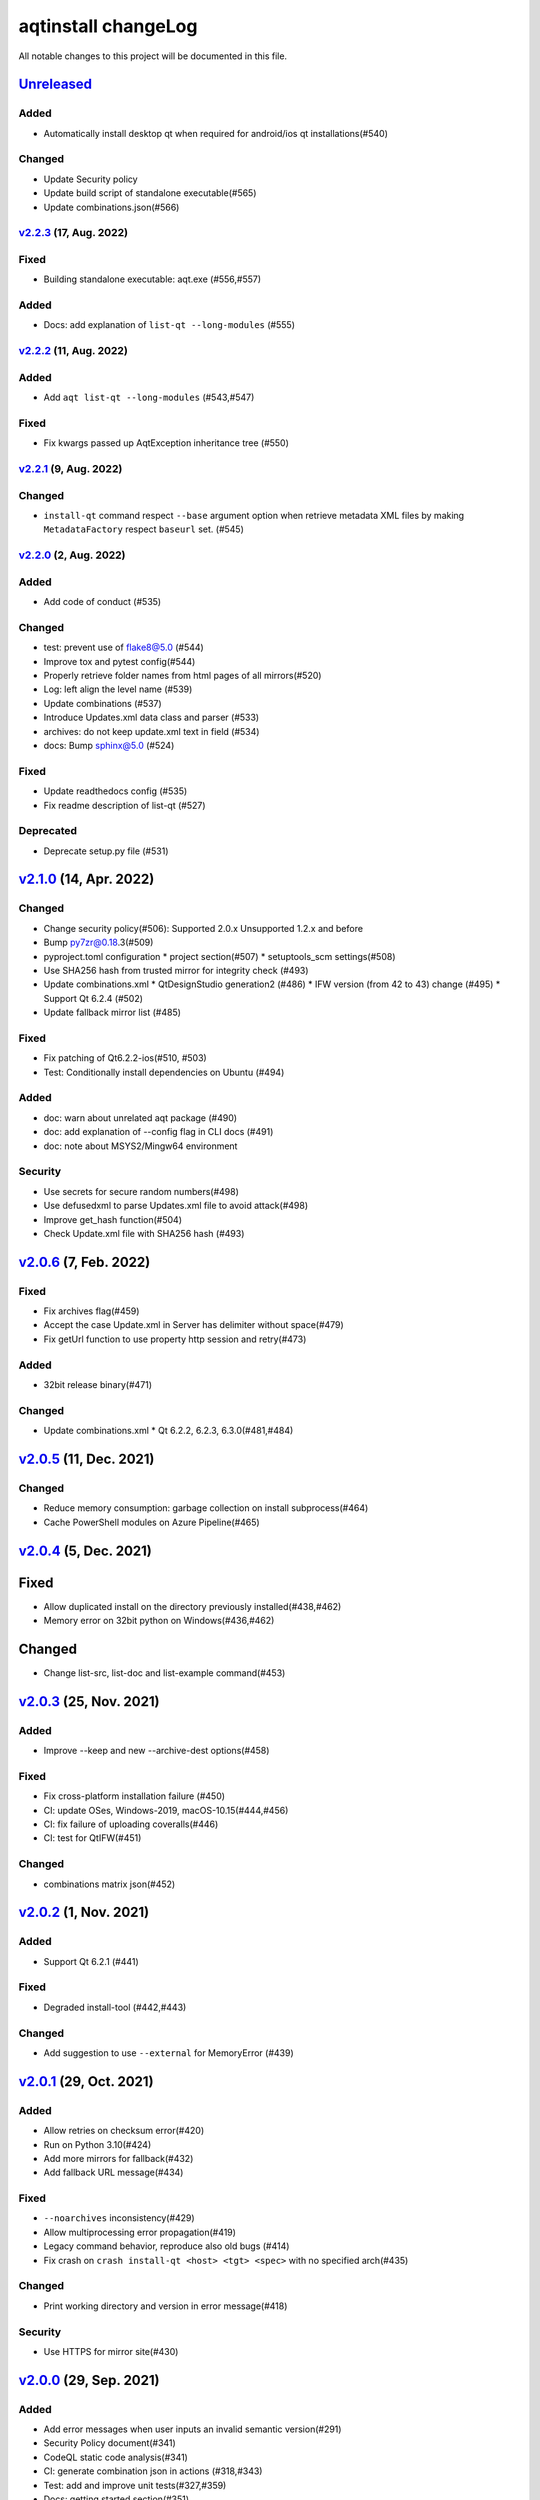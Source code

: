 ====================
aqtinstall changeLog
====================

All notable changes to this project will be documented in this file.

`Unreleased`_
=============

Added
-----
* Automatically install desktop qt when required for android/ios qt installations(#540)

Changed
-------
* Update Security policy
* Update build script of standalone executable(#565)
* Update combinations.json(#566)

`v2.2.3`_ (17, Aug. 2022)
-------------------------

Fixed
-----
* Building standalone executable: aqt.exe (#556,#557)

Added
-----
* Docs: add explanation of ``list-qt --long-modules`` (#555)


`v2.2.2`_ (11, Aug. 2022)
-------------------------

Added
-----
* Add ``aqt list-qt --long-modules`` (#543,#547)

Fixed
-----
* Fix kwargs passed up AqtException inheritance tree (#550)


`v2.2.1`_ (9, Aug. 2022)
------------------------

Changed
-------
* ``install-qt`` command respect ``--base`` argument option when
  retrieve metadata XML files by making ``MetadataFactory``
  respect ``baseurl`` set. (#545)

`v2.2.0`_ (2, Aug. 2022)
------------------------

Added
-----
* Add code of conduct (#535)

Changed
-------
* test: prevent use of flake8@5.0 (#544)
* Improve tox and pytest config(#544)
* Properly retrieve folder names from html pages of all mirrors(#520)
* Log: left align the level name (#539)
* Update combinations (#537)
* Introduce Updates.xml data class and parser (#533)
* archives: do not keep update.xml text in field (#534)
* docs: Bump sphinx@5.0 (#524)

Fixed
-----
* Update readthedocs config (#535)
* Fix readme description of list-qt (#527)

Deprecated
----------
* Deprecate setup.py file (#531)

`v2.1.0`_ (14, Apr. 2022)
=========================

Changed
-------
* Change security policy(#506):
  Supported 2.0.x
  Unsupported 1.2.x and before
* Bump py7zr@0.18.3(#509)
* pyproject.toml configuration
  * project section(#507)
  * setuptools_scm settings(#508)
* Use SHA256 hash from trusted mirror for integrity check (#493)
* Update combinations.xml
  * QtDesignStudio generation2 (#486)
  * IFW version (from 42 to 43) change (#495)
  * Support Qt 6.2.4 (#502)
* Update fallback mirror list (#485)

Fixed
-----
* Fix patching of Qt6.2.2-ios(#510, #503)
* Test: Conditionally install dependencies on Ubuntu (#494)

Added
-----
* doc: warn about unrelated aqt package (#490)
* doc: add explanation of --config flag in CLI docs (#491)
* doc: note about MSYS2/Mingw64 environment

Security
--------
* Use secrets for secure random numbers(#498)
* Use defusedxml to parse Updates.xml file to avoid attack(#498)
* Improve get_hash function(#504)
* Check Update.xml file with SHA256 hash (#493)


`v2.0.6`_ (7, Feb. 2022)
========================

Fixed
-----
* Fix archives flag(#459)
* Accept the case Update.xml in Server has delimiter without space(#479)
* Fix getUrl function to use property http session and retry(#473)

Added
-----
* 32bit release binary(#471)

Changed
-------
* Update combinations.xml
  * Qt 6.2.2, 6.2.3, 6.3.0(#481,#484)

`v2.0.5`_ (11, Dec. 2021)
=========================

Changed
-------
* Reduce memory consumption: garbage collection on install subprocess(#464)
* Cache PowerShell modules on Azure Pipeline(#465)

`v2.0.4`_ (5, Dec. 2021)
=========================

Fixed
=====
* Allow duplicated install on the directory previously installed(#438,#462)
* Memory error on 32bit python on Windows(#436,#462)

Changed
=======
* Change list-src, list-doc and list-example command(#453)

`v2.0.3`_ (25, Nov. 2021)
=========================

Added
-----
* Improve --keep and new --archive-dest options(#458)

Fixed
-----
* Fix cross-platform installation failure (#450)
* CI: update OSes, Windows-2019, macOS-10.15(#444,#456)
* CI: fix failure of uploading coveralls(#446)
* CI: test for QtIFW(#451)

Changed
-------
* combinations matrix json(#452)

`v2.0.2`_ (1, Nov. 2021)
=========================

Added
-----
* Support Qt 6.2.1 (#441)

Fixed
-----
* Degraded install-tool (#442,#443)

Changed
-------
* Add suggestion to use ``--external`` for MemoryError (#439)


`v2.0.1`_ (29, Oct. 2021)
=========================

Added
-----
* Allow retries on checksum error(#420)
* Run on Python 3.10(#424)
* Add more mirrors for fallback(#432)
* Add fallback URL message(#434)

Fixed
-----
* ``--noarchives`` inconsistency(#429)
* Allow multiprocessing error propagation(#419)
* Legacy command behavior, reproduce also old bugs (#414)
* Fix crash on ``crash install-qt <host> <tgt> <spec>`` with no specified arch(#435)

Changed
-------
* Print working directory and version in error message(#418)

Security
--------
* Use HTTPS for mirror site(#430)


`v2.0.0`_ (29, Sep. 2021)
=========================

Added
-----
* Add error messages when user inputs an invalid semantic version(#291)
* Security Policy document(#341)
* CodeQL static code analysis(#341)
* CI: generate combination json in actions (#318,#343)
* Test: add and improve unit tests(#327,#359)
* Docs: getting started section(#351)
* Docs: recommend python3 for old systems(#349)
* Automatically update combinations.json (#343,#344,#345,#386,#390,#395)
* CI: test with Qt6.2 with modules(#346)
* README: link documentation for stable(#329)
* Support WASM on Qt 6.2.0(#384)
* Add Binary distribution for Windows(#393,#397)
* Add list-qt --archives feature(#400)
* Require architecture when listing modules(#401)

Changed
-------
* list subcommand now support tool information(#235)
* list subcommand can show versions, architectures and modules.(#235)
* C: bundle jom.zip in source(#295)
* Add max_retries configuration for connection(#296)
* Change settings.ini to introduce [requests] section(#297)
* Change log format for logging file.
* Extension validation for tool subcommand(#314)
* list subcommand has --tool-long option(#304, #319)
* tool subcommand now install without version spec(#299)
* README example command is now easy to copy-and-paste(#322)
* list subcommand update(#331)
* Improve handle of Ctrl-C keyboard interruption(#337)
* Update combinations.json(#344,#386)
* Turn warnings into errors when building docs(#360)
* Update documentations(#358,#357)
* Test: consolidate lint configuration to pyproject.toml(#356)
* Test: black configuration to max_line_length=125 (#356)
* New subcommand syntax (#354,#355)
* Failed on missing modules(#374)
* Failed on missing tools(#375)
* Remove 'addons' prefix for some modules for Qt6+ (#368)
* Fix inappropriate warnings(#370)
* Update README to fix version 2 (#377)
* list-qt: Specify version by SimpleSpec(#392)
* Add helpful error messages when modules/tools/Qt version does not exist(#402)

Fixed
-----
* Fix helper.getUrl() to handle several response statuses(#292)
* Fix Qt 6.2.0 target path for macOS.(#289)
* Fix WinRT installation patching(#311)
* Fix Qt 5.9.0 installation (#312)
* Link documentations for stable/latest on README
* Check python version when starting command (#352)
* README: remove '$' from example command line(#321)
* README: fix command line example lexer(#322)
* CI: fix release script launch conditions(#298)
* Handle special case for Qt 5.9.0(#364)
* Running python2 -m aqt does not trigger Python version check (#372,#373)
* docs(cli): correct the parameter of "list-tool" in an example(#399)
* Doc: Fix broken mirror link in cli.rst (#403)
* CI: fix release action fails with no files found(#405)



.. _Unreleased: https://github.com/miurahr/aqtinstall/compare/v2.2.3...HEAD
.. _v2.2.3: https://github.com/miurahr/aqtinstall/compare/v2.2.2...v2.2.3
.. _v2.2.2: https://github.com/miurahr/aqtinstall/compare/v2.2.1...v2.2.2
.. _v2.2.1: https://github.com/miurahr/aqtinstall/compare/v2.2.0...v2.2.1
.. _v2.2.0: https://github.com/miurahr/aqtinstall/compare/v2.1.0...v2.2.0
.. _v2.1.0: https://github.com/miurahr/aqtinstall/compare/v2.0.6...v2.1.0
.. _v2.0.6: https://github.com/miurahr/aqtinstall/compare/v2.0.5...v2.0.6
.. _v2.0.5: https://github.com/miurahr/aqtinstall/compare/v2.0.4...v2.0.5
.. _v2.0.4: https://github.com/miurahr/aqtinstall/compare/v2.0.3...v2.0.4
.. _v2.0.3: https://github.com/miurahr/aqtinstall/compare/v2.0.2...v2.0.3
.. _v2.0.2: https://github.com/miurahr/aqtinstall/compare/v2.0.1...v2.0.2
.. _v2.0.1: https://github.com/miurahr/aqtinstall/compare/v2.0.0...v2.0.1
.. _v2.0.0: https://github.com/miurahr/aqtinstall/compare/v1.2.5...v2.0.0
